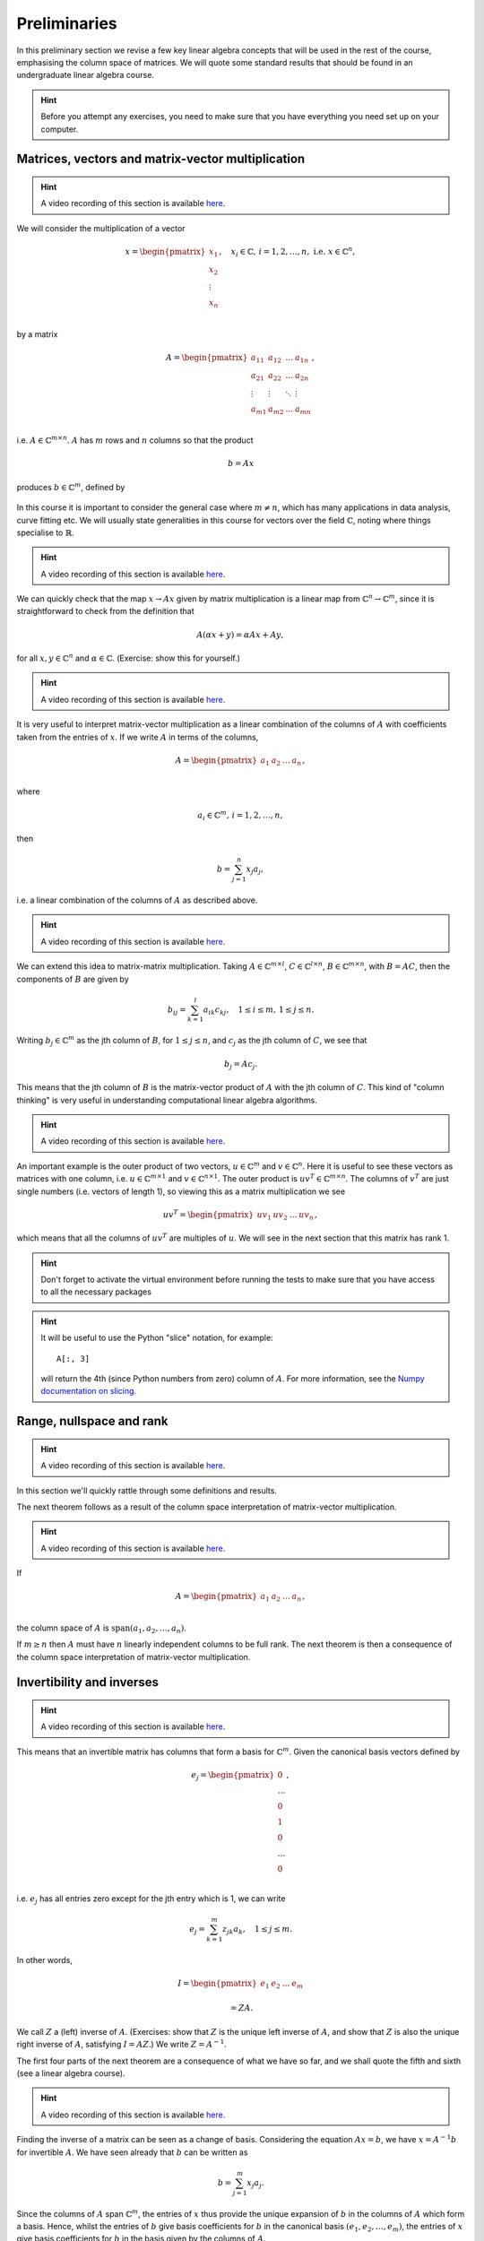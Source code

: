 .. default-role:: math

===============
 Preliminaries
===============

In this preliminary section we revise a few key linear algebra
concepts that will be used in the rest of the course, emphasising
the column space of matrices. We will quote some standard results
that should be found in an undergraduate linear algebra course.

.. hint::

   Before you attempt any exercises, you need to make sure that you
   have everything you need set up on your computer.

Matrices, vectors and matrix-vector multiplication
==================================================

.. hint::

   A video recording of this section is available `here
   <https://player.vimeo.com/video/450145459?autoplay=1>`_.

We will consider the multiplication of a vector

   .. math::

      x = \begin{pmatrix} x_1 \\
      x_2 \\
      \vdots \\
      x_n \\
      \end{pmatrix}, \quad x_i \in \mathbb{C}, \, i=1,2,\ldots,n,
      \mbox{ i.e. } x \in \mathbb{C}^n,

by a matrix

   .. math::

      A = \begin{pmatrix}
      a_{11} & a_{12} & \ldots & a_{1n} \\
      a_{21} & a_{22} & \ldots & a_{2n} \\
      \vdots & \vdots & \ddots & \vdots \\
      a_{m1} & a_{m2} & \ldots & a_{mn} \\
      \end{pmatrix},

i.e. `A\in \mathbb{C}^{m\times n}`. `A` has `m` rows and `n` columns
so that the product

   .. math::

      b = Ax

produces `b \in \mathbb{C}^m`, defined by

   .. math::
      :label: matvec

      b_i = \sum_{j=1}^n a_{ij}x_j, \, i=1,2,\ldots,m.

In this course it is important to
consider the general case where `m \neq n`, which has many applications
in data analysis, curve fitting etc. We will usually state generalities
in this course for vectors over the field `\mathbb{C}`, noting where things
specialise to `\mathbb{R}`.

.. hint::

   A video recording of this section is available `here
   <https://player.vimeo.com/video/450156255?autoplay=1>`_.

We can quickly check that the map `x \to Ax` given by matrix
multiplication is a linear map from `\mathbb{C}^n \to \mathbb{C}^m`, since
it is straightforward to check from the definition that

   .. math::

      A(\alpha x + y) = \alpha Ax + Ay,

for all `x,y \in \mathbb{C}^n` and `\alpha\in \mathbb{C}`. (Exercise:
show this for yourself.)

.. hint::

   A video recording of this section is available `here
   <https://player.vimeo.com/video/450157385?autoplay=1>`_.

It is very useful to interpret matrix-vector multiplication as a linear
combination of the columns of `A` with coefficients taken from the entries
of `x`. If we write `A` in terms of the columns,

   .. math::

      A = \begin{pmatrix}
      a_1 & a_2 & \ldots & a_n \\
      \end{pmatrix},

where

   .. math::

      a_i \in \mathbb{C}^m, \, i=1,2,\ldots,n,

then

   .. math::

      b = \sum_{j=1}^n x_j a_j,

i.e. a linear combination of the columns of `A` as described above.

.. hint::

   A video recording of this section is available `here
   <https://player.vimeo.com/video/450161699?autoplay=1>`_.

We can extend this idea to matrix-matrix multiplication. Taking
`A\in \mathbb{C}^{m\times l}`, `C\in \mathbb{C}^{l\times n}`,
`B\in \mathbb{C}^{m\times n}`, with `B=AC`, then the components of
`B` are given by

   .. math::

      b_{ij} = \sum_{k=1}^l a_{ik}c_{kj}, \quad 1\leq i \leq m, \,
      1\leq j \leq n.

Writing `b_j \in \mathbb{C}^m` as the jth column of `B`, for `1\leq j \leq n`,
and `c_j` as the jth column of `C`,
we see that

   .. math::

      b_j = Ac_j.

This means that the jth column of `B` is the matrix-vector product of
`A` with the jth column of `C`. This kind of "column thinking" is very
useful in understanding computational linear algebra algorithms.

.. hint::

   A video recording of this section is available `here
   <https://player.vimeo.com/video/450162431?autoplay=1>`_.

An important example is the outer product of two vectors, `u \in
\mathbb{C}^m` and `v \in \mathbb{C}^n`. Here it is useful to see these
vectors as matrices with one column, i.e. `u \in \mathbb{C}^{m\times
1}` and `v \in \mathbb{C}^{n\times 1}`. The outer product is `u v^T
\in \mathbb{C}^{m\times n}`. The columns of `v^T` are just single numbers
(i.e. vectors of length 1), so viewing this as a matrix multiplication
we see

   .. math::

      uv^T = \begin{pmatrix}
      uv_1 & uv_2 & \ldots & uv_n
      \end{pmatrix},

which means that all the columns of `uv^T` are multiples of `u`. We will
see in the next section that this matrix has rank 1.

.. _ex-basic-matvec:

.. proof:exercise::

   The :func:`cla_utils.exercises1.basic_matvec` function has been left
   unimplemented. To finish the function, add code so that it
   computes the matrix-vector product `b=Ax` from inputs `A` and `x`.
   In this first implementation, you should simply implement
   :eq:`matvec` with a double nested for loop (one for the sum over `j`,
   and one for the `i` elements of `b`). Run this script to test your code
   (and all the exercises from this exercise set)::

      py.test test/test_exercises1.py

   from the Bash command line. Make sure you commit your modifications
   and push them to your fork of the course repository.

.. hint::

  Don't forget to activate the virtual environment before running the tests to make sure that you have access to all the necessary packages

.. _ex-column-matvec:

.. proof:exercise::

   The :func:`cla_utils.exercises1.column_matvec` function has been
   left unimplemented.  To finish the function, add code so that it
   computes the matrix-vector product `b=Ax` from inputs `A` and `x`.
   This second implementation should use the column-space formulation
   of matrix-vector multiplication, i.e., `b` is a weighted sum of the
   columns of `A` with coefficients given by the entries in `x`.  This
   should be implemented with a single for loop over the entries of
   `x`. The test script ``test_exercises1.py`` will also test
   this function.

.. hint::

   It will be useful to use the Python "slice" notation, for
   example::

     A[:, 3]

   will return the 4th (since Python numbers from zero) column of `A`.
   For more information, see the `Numpy documentation on slicing.
   <https://numpy.org/doc/stable/reference/arrays.indexing.html>`_

.. proof:exercise::

   The :func:`cla_utils.exercises1.time_matvecs` function computes
   the execution time for these two implementations for some example
   matrices and compares them with the built-in Numpy matrix-vector
   product. Run this function and examine the output. You should
   observe that the basic implementation is much slower than the
   built-in implementation. This is because built-in Numpy operations
   use compiled C code that is wrapped in Python, which avoids the
   overheads of run-time interpretation of the Python code and
   manipulation of Python objects. Numpy is really useful for
   computational linear algebra programming because it preserves the
   readability and flexibility of Python (writing code that looks much
   more like maths, access to object-oriented programming models)
   whilst giving near-C speed if used appropriately.  You can read
   more about the advantages of using Numpy `here
   <https://numpy.org/devdocs/user/whatisnumpy.html>`_.  You
   should also observe that the column implementation is somewhere
   between the speed of the basic implementation and the built-in
   implementation. This is because (if you did it correctly), each
   iteration of the for loop involves adding an entire array (a
   scaling of one of the columns of `A`) to another array (where `b`
   is being calculated). This will also use compiled C code through
   Numpy, removing some (but not all) of the Python overheads in the
   basic implementation.

   In this course, we will present algorithms in the notes that generally
   do not express the way that Numpy should be used to implement them.
   In these exercises you should consider the best way to make use of
   Numpy built-in operations (which will often make the code more maths-like
   and readable, as well as potentially faster).

Range, nullspace and rank
=========================

.. hint::

   A video recording of this section is available `here
   <https://player.vimeo.com/video/450162984>`_.


In this section we'll quickly rattle through some definitions and results.

.. proof:definition:: Range

   The range of `A`, `\mbox{range}(A)`, is the set of vectors that can
   be expressed as `Ax` for some `x`.

The next theorem follows as a result of the column space
interpretation of matrix-vector multiplication.

.. proof:theorem::

   `\mbox{range}(A)` is the vector space spanned by the columns of `A`.

.. proof:definition:: Nullspace

   The nullspace `\mbox{null}(A)` of `A` (or kernel) is the set of
   vectors `x` satisfying `Ax=0`, i.e.

   .. math::

      \mbox{null}(A) = \{x \in \mathbb{C}^n: Ax=0\}.

.. hint::

   A video recording of this section is available `here
   <https://player.vimeo.com/video/450166119>`_.

.. proof:definition:: Rank

   The rank `\mbox{rank}(A)` of `A`
   is the dimension of the column space
   of `A`.

If

   .. math::

      A = \begin{pmatrix}
      a_1 & a_2 & \ldots & a_n \\
      \end{pmatrix},

the column space of `A` is `\mbox{span}(a_1,a_2,\ldots,a_n)`.

.. proof:definition::

   An `m\times n` matrix `A` is full rank if it has maximum possible rank
   i.e. rank equal to `\min(m, n)`.

If `m\geq n` then `A` must have `n` linearly independent columns to be
full rank. The next theorem is then a consequence of the column space
interpretation of matrix-vector multiplication.

.. proof:theorem::

   An `m\times n` matrix `A` is full rank if and only if it maps no two
   distinct vectors to the same vector.

.. proof:definition::

   A matrix `A` is called nonsingular, or invertible, if it is a square
   matrix (`m=n`) of full rank.

.. proof:exercise::

   The :func:`cla_utils.exercises1.rank2` function has been left
   unimplemented.  To finish the function, add code so that it
   computes the rank-2 matrix `A = u_1v_1^* + u_2v_2^*` from
   `u_1,u_2\in \mathbb{C}^m` and `v_1,v_2 \in \mathbb{C}^n`. As you
   can see, the function needs to implement this rank-2 matrix by
   first forming two matrices `B` and `C` from the inputs,
   matrix-vector product `b=Ax` from inputs `A` and `x`. The
   test script ``test_exercises1.py`` in the ``test`` directory will also test this function.

   To measure the rank of `A`, we first need to cast it from a numpy
   array class to a numpy matrix class, and then use the built-in rank
   function::

     r = numpy.linalg.rank(numpy.matrix(A))

   and we should find that the rank is equal to 2. Can you explain why
   this should be the case (use the column space interpretation of
   matrix-matrix multiplication)?

Invertibility and inverses
==========================

.. hint::

   A video recording of this section is available `here
   <https://player.vimeo.com/video/450171203>`_.

This means that an invertible matrix has columns that form a basis for
`\mathbb{C}^m`. Given the canonical basis vectors defined by

   .. math::

      e_j = \begin{pmatrix}
      0 \\
      \ldots \\
      0 \\
      1 \\
      0 \\
      \ldots \\
      0 \\
      \end{pmatrix},

i.e. `e_j` has all entries zero except for the jth entry which is 1, we can
write

   .. math::

      e_j = \sum_{k=1}^m z_{jk} a_k, \quad 1\leq j \leq m.

In other words,

   .. math::

      I =
      \begin{pmatrix}
      e_1 & e_2 & \ldots & e_m
      \end{pmatrix}

      = ZA.

We call `Z` a (left) inverse of `A`. (Exercises: show that `Z` is
the unique left inverse of `A`, and show that `Z` is also the unique
right inverse of `A`, satisfying `I = AZ`.) We write `Z=A^{-1}`.

The first four parts of the next theorem are a consequence of what
we have so far, and we shall quote the fifth and sixth (see a linear algebra
course).

.. proof:theorem::

   Let `A \in \mathbb{C}^{m\times m}`. Then the following are equivalent.

   #. `A` has an inverse.
   #. `\mbox{rank}(A)=m`.
   #. `\mbox{range}(A)=\mathbb{C}^m`.
   #. `\mbox{null}(A)=\{0\}`.
   #. 0 is not an eigenvalue of `A`.
   #. The determinant `\det(A)\neq 0`.

.. hint::

   A video recording of this section is available `here
   <https://player.vimeo.com/video/450172407>`_.

Finding the inverse of a matrix can be seen as a change of basis. Considering
the equation `Ax= b`, we have `x = A^{-1}b` for invertible `A`. We have
seen already that `b` can be written as

   .. math::

      b = \sum_{j=1}^m x_j a_j.

Since the columns of `A` span `\mathbb{C}^m`, the entries of `x` thus
provide the unique expansion of `b` in the columns of `A` which form a
basis.  Hence, whilst the entries of `b` give basis coefficients for
`b` in the canonical basis `(e_1,e_2,\ldots,e_m)`, the entries of `x`
give basis coefficients for `b` in the basis given by the columns of `A`.

.. proof:exercise::

   For matrices of the form, `A = I + uv^*`, where `I` is the `m\times
   m` identity matrix, and `u,v \in \mathbb{C}^m`, show that whenever
   `A` is invertible, the inverse is of the form `A = I + \alpha uv^*`
   where `\alpha \in \mathbb{C}`, and calculate the form of `\alpha`.

   The :func:`cla_utils.exercises1.rank1pert_inv` function has been
   left unimplemented.  To finish the function, add code so that it
   computes `A^{-1}` using your formula (and not any built-in matrix
   inversion routines). The test script ``test_exercises1.py`` in the
   ``test`` directory will also test this function.

   Add a function to :mod:`cla_utils.exercises1` that measures the
   time to compute the inverse of `A` for an input matrix of size 400,
   and compare with the time to compute the inverse of `A` using the built-in
   inverse::

     numpy.linalg.inv(A)

   What do you observe? Why do you think this is? We will examine the
   cost of general purpose matrix inversion algorithms later.


Adjoints and Hermitian matrices
===============================

.. hint::

   A video recording of this section is available `here
   <https://player.vimeo.com/video/450173092>`_.

.. proof:definition:: Adjoint

   The adjoint (or Hermitian conjugate) of `A\in \mathbb{C}^{m\times n}`
   is a matrix `A^* \in \mathbb{C}^{n\times m}` (sometimes written
   `A^\dagger` or `A'`), with

   .. math::

      a^*_{ij} = \bar{a_{ji}},

   where the bar denotes the complex conjugate of a complex number. If
   `A^* = A` then we say that `A` is Hermitian.

   For real matrices, `A^*=A^T`. If `A=A^T`, then we say that the matrix
   is symmetric.

The following identity is very important when dealing with adjoints.

.. proof:theorem::

   For matrices `A`, `B` with compatible dimensions (so that they can
   be multiplied),

   .. math::

      (AB)^* = B^*A^*.

.. proof:exercise::

   Consider a matrix `A=B + iC` where `B,C\in\mathbb{R}^{m\times m}`
   and `A` is Hermitian. Show that `B=B^T` and `C=-C^T`. To save
   memory, instead of storing values of `A` (`m\times m` complex
   numbers to store), consider equivalently storing a real-valued
   `m\times m` array `\hat{A}` with `\hat{A}_{ij}=B_{ij}` for `i\leq j`
   and `\hat{A}_{ij}=C_{ij}` for `i>j`.

   The :func:`cla_utils.exercises1.ABiC` function has been left
   unimplemented. It should implement matrix vector multiplication
   `z=Ax`, returning the real and imaginary parts of `z`, given the
   real and imaginary parts of `x` as inputs, and given the real array
   `\hat{A}` as above. You should implement the multiplication using
   real arithmetic only, with just one loop over the entries of `x`,
   using the column space interpretation of matrix-vector
   multiplication. The test script ``test_exercises1.py`` in the
   ``test`` directory will also test this function.

.. hint::

   You can use the Python "slice" notation, to assign into a slice
   of an array, for example::

     x[3:5] = y[3:5]

   will copy the 4th and 5th entries of `y` (Python numbers from zero,
   and the upper limit of the slice is the first index value not to
   use.  For more information, see the `Numpy documentation on
   slicing.
   <https://numpy.org/doc/stable/reference/arrays.indexing.html>`_


Inner products and orthogonality
================================

.. hint::

   A video recording of this section is available `here
   <https://player.vimeo.com/video/450172520>`_.

The inner product is a critical tool in computational linear algebra.

.. proof:definition:: Inner product

   Let `x,y\in \mathbb{C}^m`. Then the inner product of `x` and `y` is

   .. math::

      x^*y = \sum_{i=1}^m \bar{x}_iy_i.

(Exercise: check that the inner product is bilinear, i.e. linear in
both of the arguments.)

We will frequently use the natural norm derived from the inner product
to define size of vectors.

.. proof:definition:: 2-Norm

   Let `x\in \mathbb{C}^m`. Then the 2-norm of `x` is

   .. math::

      \|x\| = \sqrt{\sum_{i=1}^m |x_i|^2} = \sqrt{x^*x}.

Orthogonality will emerge as an early key concept in this course.

.. proof:definition:: Orthogonal vectors

   Let `x,y\in \mathbb{C}^m`. The two vectors are orthogonal if
   `x^*y=0`.

   Similarly, let `X`, `Y` be two sets of vectors. The two sets
   are orthogonal if

   .. math::

      x^*y = 0,\quad \forall x\in X, \, y\in Y.

   A set `S` of vectors is itself orthogonal if

   .. math::

      x^*y = 0,\quad\forall x,y \in S.

   We say that `S` is orthonormal if we also have `\|x\|=1`
   for all `x\in S`.

Orthogonal components of a vector
=================================

.. hint::

   A video recording of this section is available `here
   <https://player.vimeo.com/video/450184086>`_.

Let `S=\{q_1,q_2,\ldots,q_n\}` be an orthonormal set of vectors in
`\mathbb{C}^m`, and take another arbitrary vector `v\in \mathbb{C}^m`.
Now take

   .. math::

      r = v - (q_1^*v)q_1 - (q_2^*v)q_2 - \ldots - (q_n^*v)q_n.

Then, we can check that `r` is orthogonal to `S`, by calculating
for each `1\leq i \leq n`,

   .. math::

      q^*_ir = q_i^*v - (q_1^*v)(q_i^*q_1) - \ldots - (q_n^*v)(q_i^*q_n)

      = q_i^*v - q_i^*v = 0,

since `q_i^*q_j=0` if `i\neq j`, and 1 if `i=j`.
Thus,

   .. math::

      v = r + \sum_{i=1}^n (q_i^*v)q_i
      = r + \sum_{i=1}^n \underbrace{(q_i q_i^*)}_{\mbox{rank-1 matrix}}v.

If `S` is a basis for `\mathbb{C}^m`, then `n=m` and `r=0`, and we have

   .. math::

      v = \sum_{i=1}^m (q_i q_i^*)v.

.. proof:exercise::

   The :func:`cla_utils.exercises2.orthog_cpts` function has been left
   unimplemented. It should implement the above computation, returning
   `r` and the coefficients of the component of `v` in each
   orthonormal direction. The test script ``test_exercises2.py`` in
   the ``test`` directory will test this function.

Unitary matrices
================

.. hint::

   A video recording of this section is available `here
   <https://player.vimeo.com/video/450184373>`_.

.. proof:definition:: Unitary matrices

   A matrix `Q\in \mathbb{C}^{m\times m}` is unitary if `Q^* =Q^{-1}`.

   For real matrices, a matrix `Q`  is orthogonal if `Q^T=Q^{-1}`.

.. proof:theorem::

   The columns of a unitary matrix `Q` are orthonormal.

.. proof:proof::

   We have `I = Q^*Q`. Then using the column space interpretation
   of matrix-matrix multiplication,

   .. math::

      e_j = Q^*q_j,

   where `q_j` is the jth column of `Q`. Taking row i of `e_j`, we have

   .. math::

      \delta_{ij} = q_i^*q_j, \mbox{ where }
      \delta_{ij} = \left\{
      \begin{array}{ccc}
      1 & \mbox{if} & i=j, \\
      0 & \mbox{otherwise} & \\
      \end{array}\right. .

Extending a theme from earlier, we can interpret `Q^*=Q^{-1}` as
representing a change of orthogonal basis. If `Qx = b`, then
`x=Q^*b` contains the coefficients of `b` expanded in the basis
given by the orthonormal columns of `Q`.

.. proof:exercise::

   The :func:`cla_utils.exercises2.solveQ` function has been left
   unimplemented. Given a square unitary matrix `Q` and a vector `b`
   it should solve `Qx=b` using information above (it is not expected
   to work when `Q` is not unitary or square). The test script
   ``test_exercises2.py`` in the ``test`` directory will test this
   function.

   Add a function to :mod:`cla_utils.exercises2` that measures the
   time to solve `Qx=b` using ``solveQ`` for an input matrix of sizes 100,
   200, 400,
   and compare with the times to solve the equation using the general purpose
   solve (which uses LU factorisation, which we will discuss later)::

     x = numpy.linalg.solve(Q, b)

   What did you expect and was it observed?


Vector norms
============

.. hint::

   A video recording of this section is available `here
   <https://player.vimeo.com/video/450184674>`_.

Various vector norms are useful to measure the size of a vector.
In computational linear algebra we need them for quantifying errors
etc.

.. proof:definition:: Norms

   A norm is a function `\|\cdot\|:\mathbb{C}^m \to \mathbb{R}`, such that

   #. `\|x\|\geq 0`, and `\|x\|=0\implies x =0.`
   #. `\|x+y\| \leq \|x\| + \|y\|` (triangle inequality).
   #. `\|\alpha x\| = |\alpha|\|x\|` for all `x \in \mathbb{C}^m`
      and `\alpha \in \mathbb{C}`.

We have already seen the 2-norm, or Euclidean norm, which is part of a
larger class of norms called p-norms, with

   .. math::

      \|x\|_p = \left(\sum_{i=1}^m |x_i|^p\right)^{1/p}, \quad

for real `p>0`. We will also consider weighted norms

   .. math::

      \|x\|_{W,p} = \|Wx \|_p,

where `W` is a matrix.

Projectors and projections
==========================

.. hint::

   A video recording of this section is available `here
   <https://player.vimeo.com/video/450185110>`_.

.. proof:definition:: Projector

   A projector `P` is a square matrix that satisfies `P^2=P`.

If `v \in \mbox{range}(P)`, then there exists `x` such that
`Px = v`. Then,

   .. math::

      Pv = P(Px) = P^2x = Px = v,

and hence multiplying by `P` does not change `v`.

Now suppose that `Pv \neq v` (so that `v\notin \mbox{range}(P)`).
Then,

   .. math::

      P(Pv - v) = P^2v - Pv = Pv - Pv = 0,

which means that `Pv-v` is the nullspace of `P`. We have

   .. math::

      Pv -v = -(I-P)v.

.. proof:definition:: Complementary projector

   Let `P` be a projector. Then we call `I-P` the complementary projector.

To see that `I-P` is also a projector, we just calculate,

   .. math::

      (I-P)^2 = I^2 - 2P + P^2 = I - 2P + P = I - P.

If `Pu=0`, then `(I-P)u = u`.

In other words, the nullspace
of `P` is contained in the range of `I-P`.

On the other hand, if `v` is in the range of `I-P`,  then
there exists some `w` such that

   .. math::

      v = (I-P)w = w - Pw.

We have

   .. math::

      Pv = P(w-Pw) = Pw - P^2w = Pw - Pw = 0.

Hence, the range of `I-P` is contained in the nullspace of `P`.
Combining these two results we see that the range of `I-P`
is equal to the nullspace of `P`. Since `P` is the complementary
projector to `I-P`, we can repeat the same argument to show
that the range of `P` is equal to the nullspace of `I-P`.

We see that a projector `P` separates `\mathbb{C}^m` into two
subspaces, the nullspace of `P` and the range of `P`. In fact the
converse is also true: given two subspaces `S_1` and `S_2`
of `\mathbb{C}^m` with `S_1 \cap S_2 = \{0\}`, then there
exists a projector `P` whose range is `S_1` and whose nullspace
is `S_2`.

.. hint::

   A video recording of this section is available `here
   <https://player.vimeo.com/video/450185494>`_.

Now we introduce orthogonality into the concept of projectors.

.. proof:definition:: Orthogonal projector

   `P` is an orthogonal projector if

   .. math::

      (Pv)^*(Pv-v) = 0, \, \forall v \in \mathbb{C}^m.

In this case, `P` separates the space into two orthogonal subspaces.

Constructing orthogonal projectors from sets of orthonormal vectors
===================================================================

Let `\{q_1,\ldots,q_n\}` be an orthonormal set of vectors in
`\mathbb{C}^m`. We write

.. math::

   \hat{Q} = \begin{pmatrix}
   q_1 & q_2 & \ldots & q_n \\
   \end{pmatrix}.

Previously we showed that for any `v\in \mathbb{C}^m`, we have

.. math::

   v = \underbrace{r}_{\mbox{Orthogonal to column space of }\hat{Q}} +
   \underbrace{\sum_{i=1}^n (q_iq^*_i)v}_{\mbox{in the column space of }\hat{Q}}.

Hence, the map

.. math::

   v \mapsto Pv = \underbrace{\sum_{i=1}^n (q_iq^*_i)}_{=P}v,

is an orthogonal projector. In fact, `P` has very simple form.

.. _orthogonal_projector:

.. proof:theorem::

   The orthogonal projector `P` takes the form

   .. math::

      P = \hat{Q}\hat{Q}^*.

.. proof:proof::

   From the change of basis interpretation of multiplication by
   `\hat{Q}^*`, the entries in `\hat{Q}^*v` gives coefficients of the
   projection of `v` onto the column space of `\hat{Q}` when expanded
   using the columns as a basis. Then, multiplication by `\hat{Q}`
   gives the projection of `v` expanded again in the canonical basis.
   Hence, multiplication by `\hat{Q}\hat{Q}^*` gives exactly the same
   result as multiplication by the formula for `P` above.

This means that `\hat{Q}\hat{Q}^*` is an orthogonal projection onto
the range of `\hat{Q}`. The complementary projector is `P_{\perp} =
I - \hat{Q}\hat{Q}^*` is an orthogonal projection onto the nullspace
of `\hat{Q}`.

An important special case is when `\hat{Q}` has just one column,
and then

.. math::

   P = q_1q_1^*, \, P_{\perp}=I - q_1q_1^*.

We notice that `P^* = (\hat{Q}\hat{Q}^*) = \hat{Q}\hat{Q}^* = P`.
In fact the following is true.

.. proof:theorem::

   `P=P^*` if and only if `Q` is orthogonal.

.. proof:exercise::

   The :func:`cla_utils.exercises2.orthog_proj` function has been left
   unimplemented. Given an orthonormal set `q_1,q_2,\ldots,q_n`, it
   should provide the orthogonal projector `P`. The test script
   ``test_exercises2.py`` in the ``test`` directory will also test
   this function.
